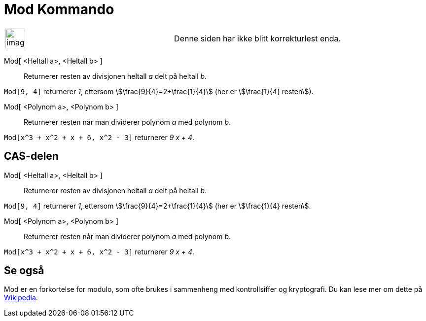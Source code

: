 = Mod Kommando
:page-en: commands/Mod
ifdef::env-github[:imagesdir: /nb/modules/ROOT/assets/images]

[width="100%",cols="50%,50%",]
|===
a|
image:Ambox_content.png[image,width=40,height=40]

|Denne siden har ikke blitt korrekturlest enda.
|===

Mod[ <Heltall a>, <Heltall b> ]::
  Returnerer resten av divisjonen heltall _a_ delt på heltall _b_.

[EXAMPLE]
====

`++Mod[9, 4]++` returnerer _1_, ettersom stem:[\frac{9}{4}=2+\frac{1}{4}] (her er stem:[\frac{1}{4} resten]).

====

Mod[ <Polynom a>, <Polynom b> ]::
  Returnerer resten når man dividerer polynom _a_ med polynom _b_.

[EXAMPLE]
====

`++Mod[x^3 + x^2 + x + 6, x^2 - 3]++` returnerer _9 x + 4_.

====

== CAS-delen

Mod[ <Heltall a>, <Heltall b> ]::
  Returnerer resten av divisjonen heltall _a_ delt på heltall _b_.

[EXAMPLE]
====

`++Mod[9, 4]++` returnerer _1_, ettersom stem:[\frac{9}{4}=2+\frac{1}{4}] (her er stem:[\frac{1}{4} resten].

====

Mod[ <Polynom a>, <Polynom b> ]::
  Returnerer resten når man dividerer polynom _a_ med polynom _b_.

[EXAMPLE]
====

`++Mod[x^3 + x^2 + x + 6, x^2 - 3]++` returnerer _9 x + 4_.

====

== Se også

Mod er en forkortelse for modulo, som ofte brukes i sammenheng med kontrollsiffer og kryptografi. Du kan lese mer om
dette på https://en.wikipedia.org/wiki/no:Modulo[Wikipedia].
